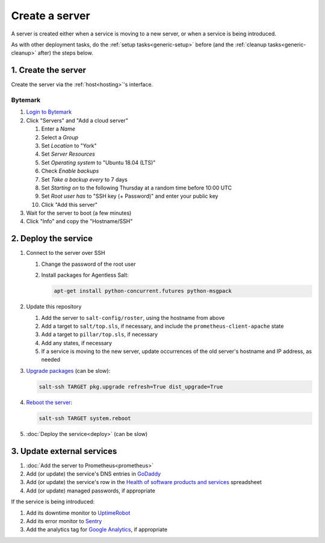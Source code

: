 Create a server
===============

A server is created either when a service is moving to a new server, or when a service is being introduced.

As with other deployment tasks, do the :ref:`setup tasks<generic-setup>` before (and the :ref:`cleanup tasks<generic-cleanup>` after) the steps below.

1. Create the server
--------------------

Create the server via the :ref:`host<hosting>`'s interface.

Bytemark
~~~~~~~~

#. `Login to Bytemark <https://panel.bytemark.co.uk>`__
#. Click "Servers" and "Add a cloud server"

   #. Enter a *Name*
   #. Select a *Group*
   #. Set *Location* to "York"
   #. Set *Server Resources*
   #. Set *Operating system* to "Ubuntu 18.04 (LTS)"
   #. Check *Enable backups*
   #. Set *Take a backup every* to 7 days
   #. Set *Starting on* to the following Thursday at a random time before 10:00 UTC
   #. Set *Root user has* to "SSH key (+ Password)" and enter your public key
   #. Click "Add this server"

#. Wait for the server to boot (a few minutes)
#. Click "Info" and copy the "Hostname/SSH"

2. Deploy the service
---------------------

#. Connect to the server over SSH

   #. Change the password of the root user
   #. Install packages for Agentless Salt:

      .. code-block:: bash

         apt-get install python-concurrent.futures python-msgpack

#. Update this repository

   #. Add the server to ``salt-config/roster``, using the hostname from above
   #. Add a target to ``salt/top.sls``, if necessary, and include the ``prometheus-client-apache`` state
   #. Add a target to ``pillar/top.sls``, if necessary
   #. Add any states, if necessary
   #. If a service is moving to the new server, update occurrences of the old server's hostname and IP address, as needed

#. `Upgrade packages <https://docs.saltstack.com/en/latest/ref/modules/all/salt.modules.aptpkg.html#salt.modules.aptpkg.upgrade>`__ (can be slow):

   .. code-block:: bash

      salt-ssh TARGET pkg.upgrade refresh=True dist_upgrade=True

#. `Reboot the server <https://docs.saltstack.com/en/latest/ref/modules/all/salt.modules.system.html#salt.modules.system.reboot>`__:

   .. code-block:: bash

      salt-ssh TARGET system.reboot

#. :doc:`Deploy the service<deploy>` (can be slow)

3. Update external services
---------------------------

#. :doc:`Add the server to Prometheus<prometheus>`
#. Add (or update) the service's DNS entries in `GoDaddy <https://dcc.godaddy.com/manage/OPEN-CONTRACTING.ORG/dns>`__
#. Add (or update) the service's row in the `Health of software products and services <https://docs.google.com/spreadsheets/d/1MMqid2qDto_9-MLD_qDppsqkQy_6OP-Uo-9dCgoxjSg/edit#gid=1480832278>`__ spreadsheet
#. Add (or update) managed passwords, if appropriate

If the service is being introduced:

#. Add its downtime monitor to `UptimeRobot <https://uptimerobot.com/dashboard>`__
#. Add its error monitor to `Sentry <https://sentry.io/organizations/open-data-services/projects/>`__
#. Add the analytics tag for `Google Analytics <https://analytics.google.com>`__, if appropriate
